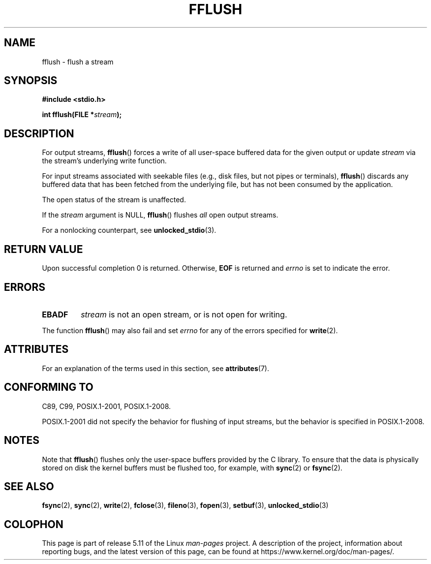 .\" Copyright (c) 1990, 1991 The Regents of the University of California.
.\" All rights reserved.
.\"
.\" This code is derived from software contributed to Berkeley by
.\" Chris Torek and the American National Standards Committee X3,
.\" on Information Processing Systems.
.\"
.\" %%%LICENSE_START(BSD_4_CLAUSE_UCB)
.\" Redistribution and use in source and binary forms, with or without
.\" modification, are permitted provided that the following conditions
.\" are met:
.\" 1. Redistributions of source code must retain the above copyright
.\"    notice, this list of conditions and the following disclaimer.
.\" 2. Redistributions in binary form must reproduce the above copyright
.\"    notice, this list of conditions and the following disclaimer in the
.\"    documentation and/or other materials provided with the distribution.
.\" 3. All advertising materials mentioning features or use of this software
.\"    must display the following acknowledgement:
.\"	This product includes software developed by the University of
.\"	California, Berkeley and its contributors.
.\" 4. Neither the name of the University nor the names of its contributors
.\"    may be used to endorse or promote products derived from this software
.\"    without specific prior written permission.
.\"
.\" THIS SOFTWARE IS PROVIDED BY THE REGENTS AND CONTRIBUTORS ``AS IS'' AND
.\" ANY EXPRESS OR IMPLIED WARRANTIES, INCLUDING, BUT NOT LIMITED TO, THE
.\" IMPLIED WARRANTIES OF MERCHANTABILITY AND FITNESS FOR A PARTICULAR PURPOSE
.\" ARE DISCLAIMED.  IN NO EVENT SHALL THE REGENTS OR CONTRIBUTORS BE LIABLE
.\" FOR ANY DIRECT, INDIRECT, INCIDENTAL, SPECIAL, EXEMPLARY, OR CONSEQUENTIAL
.\" DAMAGES (INCLUDING, BUT NOT LIMITED TO, PROCUREMENT OF SUBSTITUTE GOODS
.\" OR SERVICES; LOSS OF USE, DATA, OR PROFITS; OR BUSINESS INTERRUPTION)
.\" HOWEVER CAUSED AND ON ANY THEORY OF LIABILITY, WHETHER IN CONTRACT, STRICT
.\" LIABILITY, OR TORT (INCLUDING NEGLIGENCE OR OTHERWISE) ARISING IN ANY WAY
.\" OUT OF THE USE OF THIS SOFTWARE, EVEN IF ADVISED OF THE POSSIBILITY OF
.\" SUCH DAMAGE.
.\" %%%LICENSE_END
.\"
.\"     @(#)fflush.3	5.4 (Berkeley) 6/29/91
.\"
.\" Converted for Linux, Mon Nov 29 15:22:01 1993, faith@cs.unc.edu
.\"
.\" Modified 2000-07-22 by Nicolás Lichtmaier <nick@debian.org>
.\" Modified 2001-10-16 by John Levon <moz@compsoc.man.ac.uk>
.\"
.TH FFLUSH 3  2021-03-22 "GNU" "Linux Programmer's Manual"
.SH NAME
fflush \- flush a stream
.SH SYNOPSIS
.nf
.B #include <stdio.h>
.PP
.BI "int fflush(FILE *" stream );
.fi
.SH DESCRIPTION
For output streams,
.BR fflush ()
forces a write of all user-space buffered data for the given output or update
.I stream
via the stream's underlying write function.
.PP
For input streams associated with seekable files
(e.g., disk files, but not pipes or terminals),
.BR fflush ()
discards any buffered data that has been fetched from the underlying file,
but has not been consumed by the application.
.PP
The open status of the stream is unaffected.
.PP
If the
.I stream
argument is NULL,
.BR fflush ()
flushes
.I all
open output streams.
.\" mtk: POSIX specifies that only output streams are flushed for this case.
.\" Also verified for glibc by experiment.
.PP
For a nonlocking counterpart, see
.BR unlocked_stdio (3).
.SH RETURN VALUE
Upon successful completion 0 is returned.
Otherwise,
.B EOF
is returned and
.I errno
is set to indicate the error.
.SH ERRORS
.TP
.B EBADF
.I stream
is not an open stream, or is not open for writing.
.PP
The function
.BR fflush ()
may also fail and set
.I errno
for any of the errors specified for
.BR write (2).
.SH ATTRIBUTES
For an explanation of the terms used in this section, see
.BR attributes (7).
.ad l
.nh
.TS
allbox;
lbx lb lb
l l l.
Interface	Attribute	Value
T{
.BR fflush ()
T}	Thread safety	MT-Safe
.TE
.hy
.ad
.sp 1
.SH CONFORMING TO
C89, C99, POSIX.1-2001, POSIX.1-2008.
.PP
POSIX.1-2001 did not specify the behavior for flushing of input streams,
but the behavior is specified in POSIX.1-2008.
.SH NOTES
Note that
.BR fflush ()
flushes only the user-space buffers provided by the C library.
To ensure that the data is physically stored on disk
the kernel buffers must be flushed too, for example, with
.BR sync (2)
or
.BR fsync (2).
.SH SEE ALSO
.BR fsync (2),
.BR sync (2),
.BR write (2),
.BR fclose (3),
.BR fileno (3),
.BR fopen (3),
.BR setbuf (3),
.BR unlocked_stdio (3)
.SH COLOPHON
This page is part of release 5.11 of the Linux
.I man-pages
project.
A description of the project,
information about reporting bugs,
and the latest version of this page,
can be found at
\%https://www.kernel.org/doc/man\-pages/.
